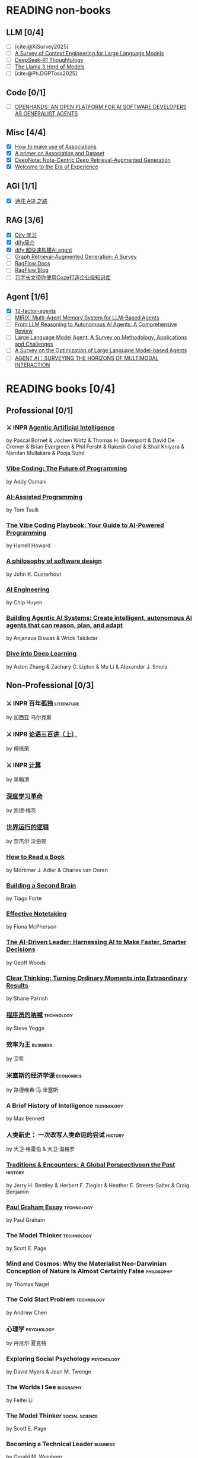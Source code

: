 #+bibliography: ~/Documents/RDS/NOTES/Org/Roam/ref.bib

* READING non-books
:PROPERTIES:
:COOKIE_DATA: recursive
:END:

** LLM [0/4]
  * [ ] [cite:@XiSurvey2025]
  * [ ] [[/Users/fengh/Work/home1/feng/REFERENCES/PDF/arXiv.2507.13334v2.pdf][A Survey of Context Engineering for Large Language Models]]
  * [ ] [[/Users/fengh/Work/home1/feng/REFERENCES/PDF/arXiv.2504.07128v1.pdf][DeepSeek-R1 Thoughtology]]
  * [ ] [[/Users/fengh/Work/home1/feng/REFERENCES/PDF/The Llama 3 Herd of Models.pdf][The Llama 3 Herd of Models]]
  * [ ] [cite:@Ph.DGPToss2025]

** Code [0/1]
  * [ ] [[/Users/fengh/Work/home1/feng/REFERENCES/PDF/arXiv.2407.16741v3.pdf][OPENHANDS: AN OPEN PLATFORM FOR AI SOFTWARE DEVELOPERS AS GENERALIST AGENTS]]

** Misc [4/4]
  * [X] [[https://community.wolfram.com/groups/-/m/t/1184209][How to make use of Associations]]                 
  * [X] [[https://community.wolfram.com/groups/-/m/t/1167544][A primer on Association and Dataset]]
  * [X] [[/Users/fengh/Work/home1/feng/REFERENCES/PDF/arXiv.2410.08821v2.pdf][DeepNote: Note-Centric Deep Retrieval-Augmented Generation]]
  * [X] [[https://community.wolfram.com/groups/-/m/t/1184209][Welcome to the Era of Experience]]

** AGI [1/1]
 * [X] [[https://waytoagi.feishu.cn/wiki/QPe5w5g7UisbEkkow8XcDmOpn8e][通往 AGI 之路]]

** RAG [3/6]
  * [X] [[https://docs.dify.ai/zh-hans/introduction][Dify 学习]]
  * [X] [[https://zhuanlan.zhihu.com/p/1924537214358001643][dify简介]]
  * [X] [[https://zhuanlan.zhihu.com/p/25771359587][dify 超快速构建AI agent]]
  * [ ] [[/Users/fengh/Work/home1/feng/REFERENCES/PDF/arXiv.2408.08921v2.pdf][Graph Retrieval-Augmented Generation: A Survey]]
  * [ ] [[https://ragflow.io/docs/dev/][RagFlow Docs]]
  * [ ] [[https://ragflow.io/blog][RagFlow Blog]]
  * [ ] [[https://waytoagi.feishu.cn/wiki/CT3UwDM8OiVmOOkohPbcV3JCndb][万字长文带你使用Coze打造企业级知识库]]

** Agent [1/6]
  * [X] [[https://github.com/humanlayer/12-factor-agents/tree/main?tab=readme-ov-file][12-factor-agents]]
  * [ ] [[/Users/fengh/Work/home1/feng/REFERENCES/PDF/arXiv.2507.07957v1.pdf][MIRIX: Multi-Agent Memory System for LLM-Based Agents]]
  * [ ] [[/Users/fengh/work/home1/feng/REFERENCES/PDF/arXiv.2504.19678v1.pdf][From LLM Reasoning to Autonomous AI Agents: A Comprehensive Review]]
  * [ ] [[/Users/fengh/work/home1/feng/REFERENCES/PDF/arXiv.2503.21460v1.pdf][Large Language Model Agent: A Survey on Methodology, Applications and Challenges]]
  * [ ] [[/Users/fengh/Work/home1/feng/REFERENCES/PDF/arXiv.2503.12434v1.pdf][A Survey on the Optimization of Large Language Model-based Agents]]
  * [ ] [[/Users/fengh/Work/home1/feng/REFERENCES/PDF/arXiv.2401.03568v2.pdf][AGENT AI：SURVEYING THE HORIZONS OF MULTIMODAL INTERACTION]]

* READING books [0/4]
:PROPERTIES:
:COOKIE_DATA: recursive
:END:

** Professional [0/1]
*** ⚔ INPR [[/Users/RDS Library/Pascal Bornet/Agentic Artificial Intelligence (5279)/Agentic Artificial Intelligence - Pascal Bornet.epub][Agentic Artificial Intelligence]]            
SCHEDULED: <2025-07-28 Mon>
by Pascal Bornet & Jochen Wirtz &  Thomas H. Davenport & David De Cremer &  Brian Evergreen &  Phil Fersht &  Rakesh Gohel & Shail Khiyara & Nandan Mullakara & Pooja Sund 
*** [[/Users/RDS Library/Addy Osmani/Vibe Coding_ The Future of Programming (5405)/Vibe Coding_ The Future of Programming - Addy Osmani.epub][Vibe Coding: The Future of Programming]]
by Addy Osmani
*** [[/Users/RDS Library/Tom Taulli/AI-Assisted Programming (5411)/AI-Assisted Programming - Tom Taulli.pdf][AI-Assisted Programming]]
by Tom Taulli
*** [[/Users/RDS Library/Harrell Howard/The Vibe Coding Playbook_ Your Guide to AI-Powered Programming (5412)/The Vibe Coding Playbook_ Your Guide to AI - Harrell Howard.epub][The Vibe Coding Playbook: Your Guide to AI-Powered Programming]]
by Harrell Howard
*** [[/Users/RDS Library/John K. Ousterhout/A Philosophy of Software Design, 2nd Edition (4218)/A Philosophy of Software Design, 2nd Editi - John K. Ousterhout.epub][A philosophy of software design]]              
by John K. Ousterhout
*** [[/Users/RDS Library/Chip Huyen/AI Engineering (5106)/AI Engineering - Chip Huyen.pdf][AI Engineering]]                              
by Chip Huyen
*** [[/Users/RDS Library/Anjanava Biswas/Building Agentic AI Systems Create intelligent, autonomous AI agents that can reason, plan, and (5275)/Building Agentic AI Systems Create intelli - Anjanava Biswas.pdf][Building Agentic AI Systems: Create intelligent, autonomous AI agents that can reason, plan, and adapt]] 
by Anjanava Biswas & Wrick Talukdar
*** [[https://d2l.ai/chapter_introduction/index.html][Dive into Deep Learning]]                          
by Aston Zhang & Zachary C. Lipton & Mu Li & Alexander J. Smola

** Non-Professional [0/3]
*** ⚔ INPR 百年孤独                                            :literature:
SCHEDULED: <2025-02-27 Thu>
by 加西亚·马尔克斯
*** ⚔ INPR [[/Users/RDS Library/傅佩荣/论语三百讲（上篇） (5204)/论语三百讲（上篇） - 傅佩荣.epub][论语三百讲（上）]] 
SCHEDULED: <2025-06-26 Thu>
by 傅佩荣
*** ⚔ INPR [[/Users/RDS Library/吴翰清/计算 (5304)/计算 - 吴翰清.pdf][计算]]
SCHEDULED: <2025-08-26 Tue>
by 吴翰清
*** [[/Users/RDS Library/凯德·梅茨/深度学习革命 (4631)/深度学习革命 - 凯德·梅茨.epub][深度学习革命]]
by 凯德·梅茨
*** [[/Users/RDS Library/奈杰尔·沃伯顿/世界运行的逻辑 (5354)/世界运行的逻辑 - 奈杰尔·沃伯顿.epub][世界运行的逻辑]]
by 奈杰尔·沃伯顿
*** [[/Users/RDS Library/Mortimer J. Adler/How to Read a Book_ The Classic Guide to Intelligent Reading (5295)/How to Read a Book_ The Classic Guide to I - Mortimer J. Adler.epub][How to Read a Book]]
by Mortimer J. Adler & Charles van Doren
*** [[/Users/RDS Library/Tiago Forte/Building a Second Brain_ A Proven Method to Organize Your Digital Life and Unlock Your Creative (2835)/Building a Second Brain_ A Proven Method t - Tiago Forte.epub][Building a Second Brain]]
by Tiago Forte
*** [[/Users/RDS Library/Fiona McPherson/Effective Notetaking (5294)/Effective Notetaking - Fiona McPherson.epub][Effective Notetaking]]
by Fiona McPherson
*** [[/Users/RDS Library/Geoff Woods/The AI-Driven Leader_ Harnessing AI to Make Faster, Smarter Decisions (5286)/The AI-Driven Leader_ Harnessing AI to Mak - Geoff Woods.epub][The AI-Driven Leader: Harnessing AI to Make Faster, Smarter Decisions]]
by Geoff Woods
*** [[/Users/RDS Library/Shane Parrish/Clear Thinking_ Turning Ordinary Moments into Extraordinary Results (5303)/Clear Thinking_ Turning Ordinary Moments i - Shane Parrish.epub][Clear Thinking: Turning Ordinary Moments into Extraordinary Results]]
by Shane Parrish
*** [[/Users/RDS Library/Steve Yegge/程序员的呐喊 (5284)/程序员的呐喊 - Steve Yegge.pdf][程序员的呐喊]]                                               :technology:
by Steve Yegge
*** 效率为王                                                     :business:
by 卫哲
*** 米塞斯的经济学课                                            :economics:
by 路德维希·冯·米塞斯
*** A Brief History of Intelligence                            :technology:
by Max Bennett
*** 人类新史： 一次改写人类命运的尝试                            :history:
by 大卫·格雷伯 & 大卫·温格罗
*** [[/Users/RDS Library/Jerry H. Bentley/Traditions & Encounters_ A Global Perspectiveon the Past (2158)/Traditions & Encounters_ A Global Perspect - Jerry H. Bentley.pdf][Traditions & Encounters: A Global Perspectiveon the Past]]      :history:
by Jerry H. Bentley & Herbert F. Ziegler & Heather E. Streets-Salter & Craig Benjamin
*** [[/Users/fengh/Documents/RDS/EDITED/Paul_Graham_Essays/epub/PGE.epub][Paul Graham Essay]]                                         :technology:
by Paul Graham
*** The Model Thinker                                         :technology:
by Scott E. Page
*** Mind and Cosmos: Why the Materialist Neo-Darwinian Conception of Nature Is Almost Certainly False :philosophy:
by Thomas Nagel
*** The Cold Start Problem                                    :technology:
by Andrew Chen
*** 心理学                                                     :psychology:
by 丹尼尔·夏克特
*** Exploring Social Psychology                               :psychology:
by David Myers & Jean M. Twenge
*** The Worlds I See                                           :biography:
by Feifei Li
*** The Model Thinker                                     :social:science:
by Scott E. Page
*** Becoming a Technical Leader                                 :business:
by Gerald M. Weinberg
*** An Introduction to General Systems Thinking               :technology:
by Gerald M. Weinberg
*** Genius Makers                                              :biography:
by Cade Metz
*** How Big Things Get Done                                   :technology:
by Bent Flyvbjerg & Dan Gardner
*** The Story Paradox                                      :SocialScience:
by Jonathan Gottschall
*** Beyond Entrepreneurship                                     :business:
by Jim Collins & Bill Lazier

* CANCELED BOOKS [2/2]
*** ✘ CANL [[/Users/RDS Library/吴军/逻辑学通识讲义 (5263)/逻辑学通识讲义 - 吴军.pdf][逻辑学通识讲义]] :PopularScience:  CANL:
CLOSED: [2025-08-01 Fri 15:15]
  吴军讲的也没有多少新意，实在是不值得浪费一本书来讲逻辑。
by 吴军
*** ✘ CANL [[/Users/RDS Library/Tiago Forte/The PARA Method_ Simplify, Organize, and Master Your Digital Life (5291)/The PARA Method_ Simplify, Organize, and M - Tiago Forte.epub][The PARA Method: Simplify, Organize, and Master Your Digital Life]] :  CANL:
CLOSED: [2025-08-12 Tue 13:29]
by Tiago Forte

* READ BOOKS [39/39]
:PROPERTIES:
:COOKIE_DATA: recursive
:END:

** Professional [15/15]
*** ✔ DONE [[/Users/RDS Library/Mohamed M. Hammad/Neural Network and Deep Learning with Mathematica (4587)/Neural Network and Deep Learning with Math - Mohamed M. Hammad.pdf][Neural Network and Deep Learning with Mathematica]]  :technology:
CLOSED: [2025-01-10 Fri 21:13] SCHEDULED: <2024-12-16 Mon>
by Mohamed M. Hammad
*** ✔ DONE [[/Users/RDS Library/Mohamed M. Hammad/Artificial Neural Network and Deep Learning_ Fundamentals and Theory (4544)/Artificial Neural Network and Deep Learnin - Mohamed M. Hammad.pdf][Artificial Neural Network and Deep Learning: Fundamentals and Theory]] :technology:
CLOSED: [2025-01-15 Wed 11:37] SCHEDULED: <2025-01-10 Fri>
by Mohamed M. Hammad
*** ✔ DONE [[/Users/RDS Library/Sebastian Raschka/Build a Large Language Model (From Scratch) (4559)/Build a Large Language Model (From Scratch - Sebastian Raschka.epub][Build a Large Language Model (From Scratch)]]  （二刷） :techonology:
CLOSED: [2025-02-18 Tue 14:52] SCHEDULED: <2025-01-29 Wed>
by Sebastian Raschka
*** ✔ DONE [[/Users/fengh/Documents/STUDY/AI/Wolfram/Bernard-MachineLearning-NotebookEdition/ML-05-how-it-works.nb][Introduction to Machine Learning]]    （二刷）       :technology:
CLOSED: [2025-03-11 Tue 14:14] SCHEDULED: <2025-02-20 Thu>
by Etienne Berbard
*** ✔ DONE [[http://neuralnetworksanddeeplearning.com/index.html][Neural Networks and Deep Learning]]    （二刷）      :technology:
CLOSED: [2025-04-06 Sun 22:26] SCHEDULED: <2025-04-03 Thu>
*by Michael Nielsen  
*** ✔ DONE [[https://reference.wolfram.com/language/tutorial/NeuralNetworksOverview.html][Neural Networks in the Wolfram Language]]   (三刷)   :technology:
CLOSED: [2025-04-08 Tue 15:25] SCHEDULED: <2025-03-11 Tue>
by Wolfram Documentation Center
*** ✔ DONE [[/Users/RDS Library/Ian Goodfellow/Deep Learning (1949)/Deep Learning - Ian Goodfellow.pdf][Deep Learning]]                                      :technology:
CLOSED: [2025-04-13 Sun 21:41] SCHEDULED: <2025-04-08 Tue>
by Ian Goodfellow & Yoshua Bengio & Aaron Courville
*** ✔ DONE [[/Users/fengh/Documents/STUDY/WOLFRAM/Query/Query-01-introduction.nb][Query: Getting Information from Data with the Wolfram Language]]  （二刷） :technology:
CLOSED: [2025-04-22 Tue 11:48] SCHEDULED: <2025-04-15 Tue>
by Seth J. Chandler
*** ✔ DONE [[/Users/RDS Library/José Guillermo Sánchez León/Mathematica Beyond Mathematics_ The Wolfram Language in the Real World (2754)/Mathematica Beyond Mathematics_ The Wolfra - José Guillermo Sánchez León.pdf][Mathematica Beyond Mathematics: The Wolfram Language in the Real World]] :technology:
CLOSED: [2025-05-07 Wed 20:20] SCHEDULED: <2025-05-04 Sun>
by José Guillermo Sánchez León
*** ✔ DONE [[/Users/RDS Library/Jalil Villalobos Alva/Beginning Mathematica and Wolfram for Data Science_ Applications in Data Analysis, Machine Lear (4187)/Beginning Mathematica and Wolfram for Data - Jalil Villalobos Alva.pdf][Beginning Mathematica and Wolfram for Data Science: Applications in Data Analysis, Machine Learning, and Neural Networks]] :technology:
CLOSED: [2025-05-15 Thu 10:18] SCHEDULED: <2025-05-07 Wed>
by Jalil Villalobos Alva
*** ✔ DONE [[/Users/RDS Library/漆远/AI X Science 十大前沿观察 (5111)/AI X Science 十大前沿观察 - 漆远.pdf][AI X Science 十大前沿观察]] :technology:
CLOSED: [2025-05-15 Thu 13:51] SCHEDULED: <2025-05-08 Thu>
by 漆远 & 吴力波 & 张 江
*** ✔ DONE [[https://huyenchip.com/ml-interviews-book/][Machine Learning Interviews]] :technology:
CLOSED: [2025-05-28 Wed 21:54] SCHEDULED: <2025-05-15 Thu>
by Chip Huyen
*** ✔ DONE [[https://book.emacs-china.org/#org593aa3c][21 天学会 Emacs]] :technology:
CLOSED: [2025-05-28 Wed 21:56] SCHEDULED: <2025-05-27 Tue>
by  zilongshanren 
*** ✔ DONE [[/Users/RDS Library/Robert J. Chassell/Programming in Emacs Lisp (3890)/Programming in Emacs Lisp - Robert J. Chassell.epub][Programming in Emacs Lisp]] :technology:
CLOSED: [2025-07-17 Thu 13:58] SCHEDULED: <2025-07-07 Mon>
by Robert J. Chassell
*** ✔ DONE [[/Users/RDS Library/Tony Narlock/The Tao of tmux and Terminal Tricks (5305)/The Tao of tmux and Terminal Tricks - Tony Narlock.pdf][The Tao of Tmux]]
CLOSED: [2025-08-12 Tue 17:10] SCHEDULED: <2025-08-02 Sat>
- State "✔ DONE"     from "⚔ INPR"     [2025-08-12 Tue 17:10]
by Tony Narlock

** Non-Professional [24/24]
*** ✔ DONE AI 未来进行式                                     :techonology:
CLOSED: [2025-01-02 Thu 09:12] SCHEDULED: <2024-12-29 Sun>
by 陈楸帆 & 李开复
*** ✔ DONE AI·未来                                            :technology:
CLOSED: [2025-01-05 Sun 19:49]
by 李开复
*** ✔ DONE 重启世界：ChatGPT 之父山姆·奥特曼传                 :biography:
CLOSED: [2025-01-20 Mon 08:34] SCHEDULED: <2025-01-10 Fri>
by 苏自由
*** ✔ DONE 小米创业思考                                         :business:
CLOSED: [2025-01-26 Sun 08:47] SCHEDULED: <2025-01-20 Mon>
by 雷军 & 徐洁云
*** ✔ DONE 万物皆计算：科学奇才的探索之旅                     :technology:
CLOSED: [2025-02-10 Mon 10:33] SCHEDULED: <2025-02-01 Sat>
by 斯蒂芬·沃尔弗拉姆
*** ✔ DONE 一个村庄里的中国                               :social:science:
CLOSED: [2025-02-16 Sun 16:33] SCHEDULED: <2025-02-10 Mon>
by 熊培云
*** ✔ DONE 法律的悖论                                                :law:
CLOSED: [2025-02-18 Tue 08:26] SCHEDULED: <2025-01-27 Mon>
by 罗翔
*** ✔ DONE 双缝实验和量子力学：一个简单的光学实验如何串起不确定的量子世界与确定的经典世界 :popular:science:
CLOSED: [2025-02-23 Sun 14:40] SCHEDULED: <2025-02-18 Tue>
by 阿尼尔·阿南塔斯瓦米
*** ✔ DONE 胡适杂忆                                            :biography:
CLOSED: [2025-03-06 Thu 09:26] SCHEDULED: <2025-01-05 Sun>
by 唐德刚
*** ✔ DONE 智慧的疆界：从图灵机到人工智能                :popular:science:
CLOSED: [2025-03-15 Sat 19:22] SCHEDULED: <2025-03-09 Sun>
by 周志明
*** ✔ DONE 胜算：用概率思维提高胜算                            :statistic:
CLOSED: [2025-03-22 Sat 10:53] SCHEDULED: <2025-03-20 Thu>
by 刘润
*** ✔ DONE 了不起的基因
CLOSED: [2025-04-09 Wed 20:19] SCHEDULED: <2025-03-24 Mon>
by 尹烨
*** ✔ DONE 重新发现社会                                   :social:science:
CLOSED: [2025-04-18 Fri 18:27] SCHEDULED: <2025-04-09 Wed>
by 熊培云
*** ✔ DONE 历史深处的民国                                        :history:
SCHEDULED: <2025-04-15 Tue>
by 江城
*** ✔ DONE 我看金庸小说 I                                          :novel:
CLOSED: [2025-05-19 Mon 16:44] SCHEDULED: <2025-05-11 Sun>
by 倪匡
*** ✔ DONE 有本事                                         :social:science:
CLOSED: [2025-05-25 Sun 08:34] SCHEDULED: <2025-05-20 Tue>
by 冯唐
*** ✔ DONE 君子之道                                           :literature:
CLOSED: [2025-05-30 Fri 21:04] SCHEDULED: <2025-05-27 Tue>
by 余秋雨
*** ✔ DONE 我看金庸小说 II                                         :novel:
CLOSED: [2025-06-01 Sun 11:48] SCHEDULED: <2025-05-19 Mon>
by 倪匡
*** ✔ DONE 智人之上：从石器时代到 AI 时代的信息网络简史    :SocialScience:
CLOSED: [2025-06-11 Wed 13:05] SCHEDULED: <2025-06-01 Sun>
by 尤瓦尔·赫拉利
*** ✔ DONE 控制论与科学方法论                                 :technology:
CLOSED: [2025-06-28 Sat 19:03] SCHEDULED: <2025-06-12 Thu>
by 金观涛 & 华国凡
*** ✔ DONE 上游思维                                        :SocialScience:
CLOSED: [2025-07-02 Wed 21:27] SCHEDULED: <2025-06-28 Sat>
by 丹·希思
*** ✔ DONE 英伟达之道                                            :business:
CLOSED: [2025-07-31 Thu 21:17] SCHEDULED: <2025-07-03 Thu>
by 金泰
*** ✔ DONE [[/Users/RDS Library/David Kadavy/Digital Zettelkasten_ Principles, Methods, & Examples (5292)/Digital Zettelkasten_ Principles, Methods, - David Kadavy.epub][Digital Zettelkasten: Principles, Methods, & Examples]]
CLOSED: [2025-08-11 Mon 08:53] SCHEDULED: <2025-07-30 Wed>
by David Kadavy
*** ✔ DONE [[/Users/RDS Library/Sönke Ahrens/How to Take Smart Notes. One Simple Technique to Boost Writing, Learning and Thinking (2120)/How to Take Smart Notes. One Simple Techni - Sönke Ahrens.epub][How to Take Smart Notes]]
CLOSED: [2025-08-22 Fri 10:51] SCHEDULED: <2025-08-12 Tue>
by Sönke Ahrens
